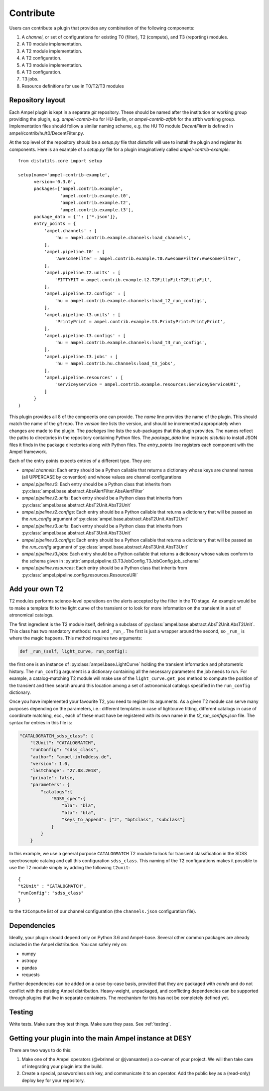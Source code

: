Contribute
----------

Users can contribute a plugin that provides any combination of the following components:

1. A *channel*, or set of configurations for existing T0 (filter), T2 (compute), and T3 (reporting) modules.
2. A T0 module implementation.
3. A T2 module implementation.
4. A T2 configuration.
5. A T3 module implementation.
6. A T3 configuration.
7. T3 jobs.
8. Resource definitions for use in T0/T2/T3 modules

Repository layout
=================

Each Ampel plugin is kept in a separate `git` repository. These should be named after the institution or working group providing the plugin, e.g. `ampel-contrib-hu` for HU-Berlin, or `ampel-contrib-ztfbh` for the ztfbh working group. Implementation files should follow a similar naming scheme, e.g. the HU T0 module `DecentFilter` is defined in ampel/contrib/hu/t0/DecentFilter.py.

At the top level of the repository should be a `setup.py` file that `distutils` will use to install the plugin and register its components. Here is an example of a `setup.py` file for a plugin imaginatively called `ampel-contrib-example`::
  
  from distutils.core import setup

  setup(name='ampel-contrib-example',
        version='0.3.0',
        packages=['ampel.contrib.example',
                  'ampel.contrib.example.t0',
                  'ampel.contrib.example.t2',
                  'ampel.contrib.example.t3'],
        package_data = {'': ['*.json']},
        entry_points = {
            'ampel.channels' : [
                'hu = ampel.contrib.example.channels:load_channels',
            ],
            'ampel.pipeline.t0' : [
                'AwesomeFilter = ampel.contrib.example.t0.AwesomeFilter:AwesomeFilter',
            ],
            'ampel.pipeline.t2.units' : [
                'FITTYFIT = ampel.contrib.example.t2.T2FittyFit:T2FittyFit',
            ],
            'ampel.pipeline.t2.configs' : [
                'hu = ampel.contrib.example.channels:load_t2_run_configs',
            ],
            'ampel.pipeline.t3.units' : [
                'PrintyPrint = ampel.contrib.example.t3.PrintyPrint:PrintyPrint',
            ],
            'ampel.pipeline.t3.configs' : [
                'hu = ampel.contrib.example.channels:load_t3_run_configs',
            ],
            'ampel.pipeline.t3.jobs' : [
                'hu = ampel.contrib.hu.channels:load_t3_jobs',
            ],
            'ampel.pipeline.resources' : [
                'serviceyservice = ampel.contrib.example.resources:ServiceyServiceURI',
            ]
        }
  )

This plugin provides all 8 of the compoents one can provide. The `name` line provides the name of the plugin. This should match the name of the `git` repo. The `version` line lists the version, and should be incremented appropriately when changes are made to the plugin. The `packages` line lists the sub-packages that this plugin provides. The names reflect the paths to directories in the repository containing Python files. The `package_data` line instructs `distutils` to install JSON files it finds in the package directories along with Python files. The `entry_points` line registers each component with the Ampel framework.

Each of the entry points expects entries of a different type. They are:

- `ampel.channels`: Each entry should be a Python callable that returns a dictionary whose keys are channel names (all UPPERCASE by convention) and whose values are channel configurations
- `ampel.pipeline.t0`: Each entry should be a Python class that inherits from :py:class:`ampel.base.abstract.AbsAlertFilter.AbsAlertFilter`
- `ampel.pipeline.t2.units`: Each entry should be a Python class that inherits from :py:class:`ampel.base.abstract.AbsT2Unit.AbsT2Unit`
- `ampel.pipeline.t2.configs`: Each entry should be a Python callable that returns a dictionary that will be passed as the `run_config` argument of :py:class:`ampel.base.abstract.AbsT2Unit.AbsT2Unit`
- `ampel.pipeline.t3.units`: Each entry should be a Python class that inherits from :py:class:`ampel.base.abstract.AbsT3Unit.AbsT3Unit`
- `ampel.pipeline.t3.configs`: Each entry should be a Python callable that returns a dictionary that will be passed as the `run_config` argument of :py:class:`ampel.base.abstract.AbsT3Unit.AbsT3Unit`
- `ampel.pipeline.t3.jobs`: Each entry should be a Python callable that returns a dictionary whose values conform to the schema given in  :py:attr:`ampel.pipeline.t3.T3JobConfig.T3JobConfig.job_schema`
- `ampel.pipeline.resources`: Each entry should be a Python class that inherits from :py:class:`ampel.pipeline.config.resources.ResourceURI`

Add your own T2
===============

T2 modules performs science-level operations on the alerts accepted by the filter in the T0 stage. An example would be to make a template fit to the light curve of the transient or to look for more information on the transient in a set of atronomical catalogs.

The first ingredient is the T2 module itself, defining a subclass of :py:class:`ampel.base.abstract.AbsT2Unit.AbsT2Unit`. This class has two mandatory methods: ``run`` and ``_run_``. The first is just a wrapper around the second, so ``_run_`` is where the magic happens. This method requires two arguments:

.. code-block:: python

    def _run_(self, light_curve, run_config):

the first one is an instance of :py:class:`ampel.base.LightCurve` holding the transient information and photometric history. The ``run_config`` argument is a dictionary containing all the necessary parameters the job needs to run. For example, a catalog-matching T2 module will make use of the ``light_curve.get_pos`` method to compute the position of the transient and then search around this location among a set of astronomical catalogs specified in the ``run_config`` dictionary.

Once you have implemented your favourite T2, you need to register its arguments. As a given T2 module can serve many purposes depending on the parameters, i.e.: different templates in case of lightcurve fitting, different catalogs in case of coordinate matching, ecc., each of these must have be registered with its own name in the `t2_run_configs.json` file. The syntax for entries in this file is:


.. code-block:: json

    "CATALOGMATCH_sdss_class": {
        "t2Unit": "CATALOGMATCH",
        "runConfig": "sdss_class",
        "author": "ampel-info@desy.de",
        "version": 1.0,
        "lastChange": "27.08.2018",
        "private": false,
        "parameters": {
            "catalogs":{
                "SDSS_spec":{
                    "bla": "bla",
                    "bla": "bla",
                    "keys_to_append": ["z", "bptclass", "subclass"]
                }
            }
        }

In this example, we use a general purpose ``CATALOGMATCH`` T2 module to look for transient classification in the SDSS spectroscopic catalog and call this configuration ``sdss_class``. This naming of the T2 configurations makes it possible to use the T2 module simply by adding the following ``t2unit``::


    {
    "t2Unit" : "CATALOGMATCH",
    "runConfig": "sdss_class"
    }
   

to the ``t2Compute`` list of our channel configuration (the ``channels.json`` configuration file).

Dependencies
============

Ideally, your plugin should depend only on Python 3.6 and Ampel-base. Several other common packages are already included in the Ampel distribution. You can safely rely on:

- numpy
- astropy
- pandas
- requests

Further dependencies can be added on a case-by-case basis, provided that they are packaged with `conda` and do not conflict with the existing Ampel distribution. Heavy-weight, unpackaged, and conflicting dependencies can be supported through plugins that live in separate containers. The mechanism for this has not be completely defined yet.

Testing
=======

Write tests. Make sure they test things. Make sure they pass. See :ref:`testing`.

Getting your plugin into the main Ampel instance at DESY
========================================================

There are two ways to do this:

1. Make one of the Ampel operators (@vbrinnel or @jvansanten) a co-owner of your project. We will then take care of integrating your plugin into the build.
2. Create a special, passwordless ssh key, and communicate it to an operator. Add the public key as a (read-only) deploy key for your repository. 
